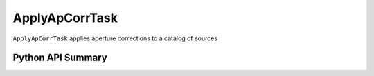 .. lsst-task-topic:: lsst.meas.base.applyApCorr.ApplyApCorrTask

###############
ApplyApCorrTask
###############

``ApplyApCorrTask`` applies aperture corrections to a catalog of sources

Python API Summary
==================

.. lsst-task-api-summary:: lsst.meas.base.applyApCorr.ApplyApCorrTask

